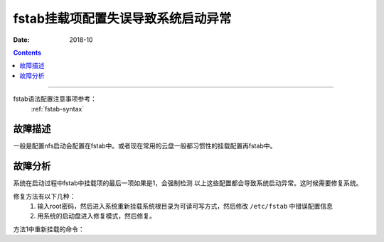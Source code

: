 .. _fstab-error:

==============================================================
fstab挂载项配置失误导致系统启动异常
==============================================================

:Date: 2018-10

.. contents::


----------


fstab语法配置注意事项参考：
    :ref:`fstab-syntax`

故障描述
==============================================================

一般是配置nfs启动会配置在fstab中。或者现在常用的云盘一般都习惯性的挂载配置再fstab中。

故障分析
==============================================================

系统在启动过程中fstab中挂载项的最后一项如果是1，会强制检测
以上这些配置都会导致系统启动异常。这时候需要修复系统。

修复方法有以下几种：
    1. 输入root密码，然后进入系统重新挂载系统根目录为可读可写方式，然后修改 ``/etc/fstab`` 中错误配置信息
    2. 用系统的启动盘进入修复模式，然后修复。

方法1中重新挂载的命令：

.. code-block:: bash
    :linenos:

    mount -o rw,remount /


